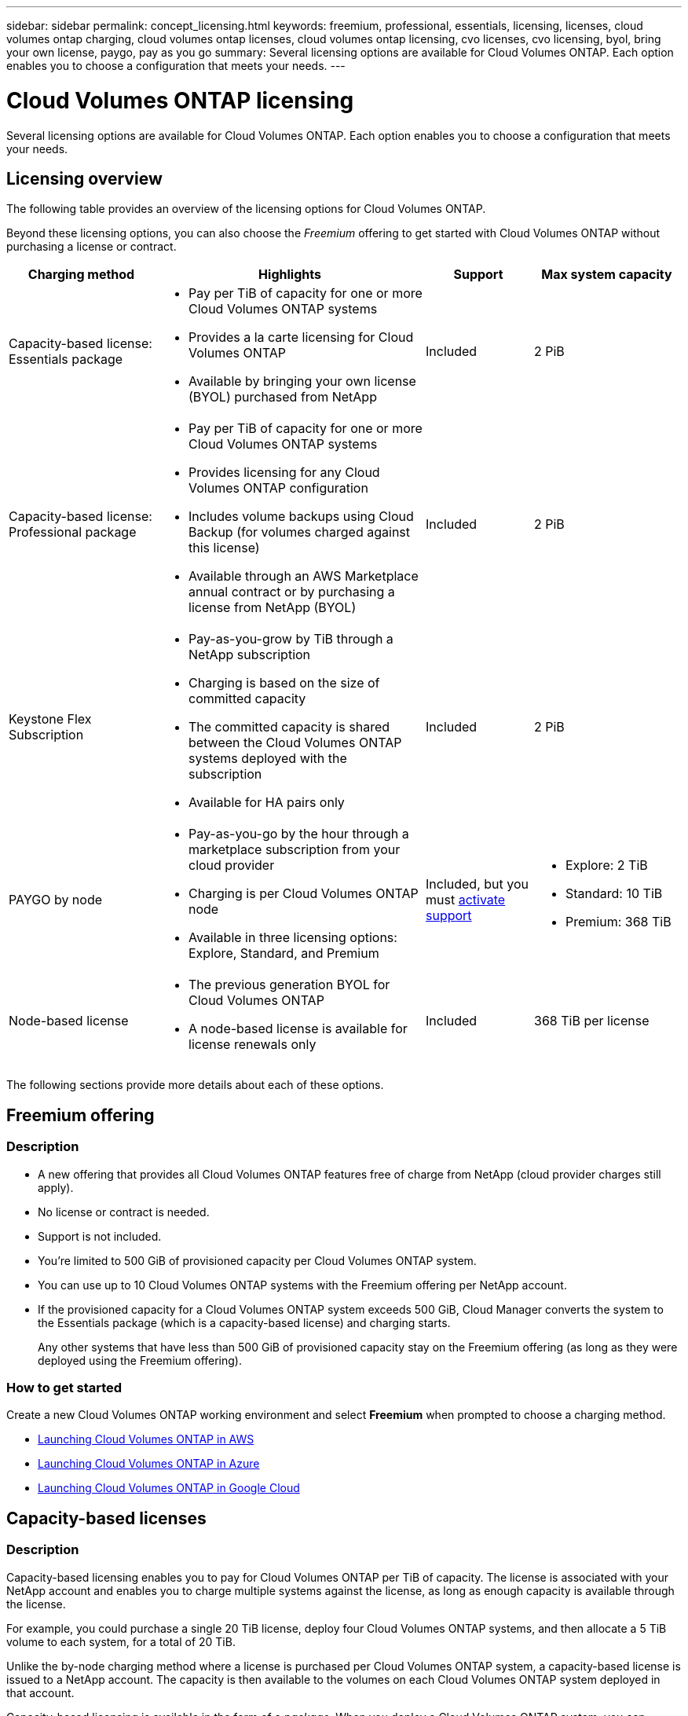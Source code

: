 ---
sidebar: sidebar
permalink: concept_licensing.html
keywords: freemium, professional, essentials, licensing, licenses, cloud volumes ontap charging, cloud volumes ontap licenses, cloud volumes ontap licensing, cvo licenses, cvo licensing, byol, bring your own license, paygo, pay as you go
summary: Several licensing options are available for Cloud Volumes ONTAP. Each option enables you to choose a configuration that meets your needs.
---

= Cloud Volumes ONTAP licensing
:hardbreaks:
:nofooter:
:icons: font
:linkattrs:
:imagesdir: ./media/

[.lead]
Several licensing options are available for Cloud Volumes ONTAP. Each option enables you to choose a configuration that meets your needs.

== Licensing overview

The following table provides an overview of the licensing options for Cloud Volumes ONTAP.

Beyond these licensing options, you can also choose the _Freemium_ offering to get started with Cloud Volumes ONTAP without purchasing a license or contract.

[cols="22,40,16,22",width=100%,options="header"]
|===
| Charging method
| Highlights
| Support
| Max system capacity

a|
Capacity-based license:
Essentials package a|
* Pay per TiB of capacity for one or more Cloud Volumes ONTAP systems
* Provides a la carte licensing for Cloud Volumes ONTAP
* Available by bringing your own license (BYOL) purchased from NetApp
| Included | 2 PiB

a|
Capacity-based license:
Professional package a|
* Pay per TiB of capacity for one or more Cloud Volumes ONTAP systems
* Provides licensing for any Cloud Volumes ONTAP configuration
* Includes volume backups using Cloud Backup (for volumes charged against this license)
* Available through an AWS Marketplace annual contract or by purchasing a license from NetApp (BYOL)
| Included | 2 PiB

| Keystone Flex Subscription

a|
* Pay-as-you-grow by TiB through a NetApp subscription
* Charging is based on the size of committed capacity
* The committed capacity is shared between the Cloud Volumes ONTAP systems deployed with the subscription
* Available for HA pairs only
| Included | 2 PiB

| PAYGO by node a|
* Pay-as-you-go by the hour through a marketplace subscription from your cloud provider
* Charging is per Cloud Volumes ONTAP node
* Available in three licensing options: Explore, Standard, and Premium | Included, but you must link:task_registering.html[activate support^]
a|
* Explore: 2 TiB
* Standard: 10 TiB
* Premium: 368 TiB

| Node-based license a|
*	The previous generation BYOL for Cloud Volumes ONTAP
*	A node-based license is available for license renewals only
| Included | 368 TiB per license

|===

The following sections provide more details about each of these options.

== Freemium offering

=== Description

* A new offering that provides all Cloud Volumes ONTAP features free of charge from NetApp (cloud provider charges still apply).
* No license or contract is needed.
* Support is not included.
* You're limited to 500 GiB of provisioned capacity per Cloud Volumes ONTAP system.
* You can use up to 10 Cloud Volumes ONTAP systems with the Freemium offering per NetApp account.
* If the provisioned capacity for a Cloud Volumes ONTAP system exceeds 500 GiB, Cloud Manager converts the system to the Essentials package (which is a capacity-based license) and charging starts.
+
Any other systems that have less than 500 GiB of provisioned capacity stay on the Freemium offering (as long as they were deployed using the Freemium offering).

=== How to get started

Create a new Cloud Volumes ONTAP working environment and select *Freemium* when prompted to choose a charging method.

* link:task_deploying_otc_aws.html[Launching Cloud Volumes ONTAP in AWS]
* link:task_deploying_otc_azure.html[Launching Cloud Volumes ONTAP in Azure]
* link:task_deploying_gcp.html[Launching Cloud Volumes ONTAP in Google Cloud]

== Capacity-based licenses

=== Description

Capacity-based licensing enables you to pay for Cloud Volumes ONTAP per TiB of capacity. The license is associated with your NetApp account and enables you to charge multiple systems against the license, as long as enough capacity is available through the license.

For example, you could purchase a single 20 TiB license, deploy four Cloud Volumes ONTAP systems, and then allocate a 5 TiB volume to each system, for a total of 20 TiB.

Unlike the by-node charging method where a license is purchased per Cloud Volumes ONTAP system, a capacity-based license is issued to a NetApp account. The capacity is then available to the volumes on each Cloud Volumes ONTAP system deployed in that account.

Capacity-based licensing is available in the form of a _package_. When you deploy a Cloud Volumes ONTAP system, you can choose from the following packages: Essentials or Professional.

This licensing method is available for Cloud Volumes ONTAP 9.7 and later.

NOTE: For each package, there is a minimum 4 TiB capacity charge. Any Cloud Volumes ONTAP instance that has less than 4 TiB of capacity will be charged at a rate of 4 TiB.

Essentials package::

* Provides a la carte licensing for Cloud Volumes ONTAP:
** A single node or HA system
** File and block storage or secondary data for disaster recovery (DR)
* This package is available as a license (BYOL) purchased from NetApp.
* Support is included for the length of the subscription term.
* Conversions to another licensing option isn't supported.
* Each individual Cloud Volumes ONTAP system supports up to 2 PiB of capacity through disks and tiering to object storage.

Professional package::

* Provides licensing for any Cloud Volumes ONTAP configuration (single node or HA with any storage type).
* Includes volume backups using Cloud Backup (only for volumes charged against this license).
* This package is available as an annual contract from the AWS Marketplace or as a license (BYOL) purchased from NetApp.
+
If you have an AWS Marketplace contract, _all_ Cloud Volumes ONTAP systems that you deploy are charged against that contract. You can't mix and match a Marketplace contract with BYOL.
* Support is included for the length of the subscription term.
* Conversions to another licensing option isn't supported.
* Each individual Cloud Volumes ONTAP system supports up to 2 PiB of capacity through disks and tiering to object storage.

=== How to get started

. https://cloud.netapp.com/contact-cds[Contact NetApp Sales to obtain a license^].
. link:task_managing_licenses.html[Add your license to Cloud Manager].
. Select the capacity-based BYOL charging method when you create a Cloud Volumes ONTAP system.
+
* link:task_deploying_otc_aws.html[Launching Cloud Volumes ONTAP in AWS]
* link:task_deploying_otc_azure.html[Launching Cloud Volumes ONTAP in Azure]
* link:task_deploying_gcp.html[Launching Cloud Volumes ONTAP in Google Cloud]

== Keystone Flex Subscription

=== Description

A pay-as-you-grow subscription-based service that delivers a seamless hybrid cloud experience for those preferring OpEx consumption models to upfront CapEx or leasing.

Charging is based on the size of your committed capacity for one or more Cloud Volumes ONTAP HA pairs in your Keystone Flex Subscription.

The provisioned capacity for each volume is aggregated and compared to the committed capacity on your Keystone Flex Subscription periodically, and any overages are charged as burst on your Keystone Flex Subscription.

Each individual Cloud Volumes ONTAP system supports up to 2 PiB of capacity through disks and tiering to object storage.

https://www.netapp.com/services/subscriptions/keystone/flex-subscription/[Learn more about Keystone Flex Subscriptions^].

NOTE: Keystone Flex Subscriptions aren't supported with single node systems at this time.

=== How to get started

. If you don't have a subscription yet, https://www.netapp.com/forms/keystone-sales-contact/[contact NetApp^].
. mailto:ng-keystone-success@netapp.com[Contact NetApp] to authorize your Cloud Manager user account with one or more Keystone Flex Subscriptions.
. After NetApp authorizes your account, link:task_managing_licenses.html#link-a-subscription[link your subscriptions for use with Cloud Volumes ONTAP].
. Select the Keystone Flex Subscription charging method when you create a Cloud Volumes ONTAP system.
+
* link:task_deploying_otc_aws.html[Launching Cloud Volumes ONTAP in AWS]
* link:task_deploying_otc_azure.html[Launching Cloud Volumes ONTAP in Azure]
* link:task_deploying_gcp.html[Launching Cloud Volumes ONTAP in Google Cloud]

== PAYGO by node

=== Description

* Requires a subscription from a cloud provider's marketplace for pay-as-you-go pricing at an hourly rate.
* Charging is per Cloud Volumes ONTAP node.
* Offers Cloud Volumes ONTAP in three different licensing options: Explore, Standard, and Premium. Each license provides support for different amounts of storage and compute.
* A 30-day free trial is available for the first Cloud Volumes ONTAP system that you deploy in a cloud provider. link:concept_evaluating.html[Learn more about 30-day free trials].
** There are no hourly software charges, but cloud provider infrastructure charges still apply (compute, storage, and networking).
** When the free trial ends, you'll be charged hourly according to the selected license, as long as you subscribed. If you haven't subscribed, the system shuts down.
+
Cloud Manager prompts you to subscribe to your cloud provider's marketplace when you create a Cloud Volumes ONTAP system.
* Conversions to another licensing option isn't supported.
* Basic technical support is offered, but you must link:task_registering.html[register and activate the NetApp serial number associated with your system].

You can view pricing details from your cloud provider's marketplace:

* https://aws.amazon.com/marketplace/pp/prodview-eap6ybxwk5ycg[AWS Marketplace^]
* https://azuremarketplace.microsoft.com/en-us/marketplace/apps/netapp.cloud-manager?tab=PlansAndPrice[Azure Marketplace^]
* https://console.cloud.google.com/marketplace/product/netapp-cloudmanager/cloud-manager[Google Cloud Platform Marketplace^]

=== How to get started

Create a Cloud Volumes ONTAP working environment and subscribe to your cloud provider's marketplace when prompted.

* link:task_deploying_otc_aws.html[Launching Cloud Volumes ONTAP in AWS]
* link:task_deploying_otc_azure.html[Launching Cloud Volumes ONTAP in Azure]
* link:task_deploying_gcp.html[Launching Cloud Volumes ONTAP in Google Cloud]

== Node-based licenses

=== Description

*	The previous generation BYOL for Cloud Volumes ONTAP.
*	A node-based license is available for license renewals only.
* Each Cloud Volumes ONTAP system supports up to 368 TiB of capacity per license.
* Conversions to another licensing option isn't supported.

If you want to transition to capacity-based licensing, you can purchase a license, deploy a new Cloud Volumes ONTAP system, and then replicate the data to that new system.

